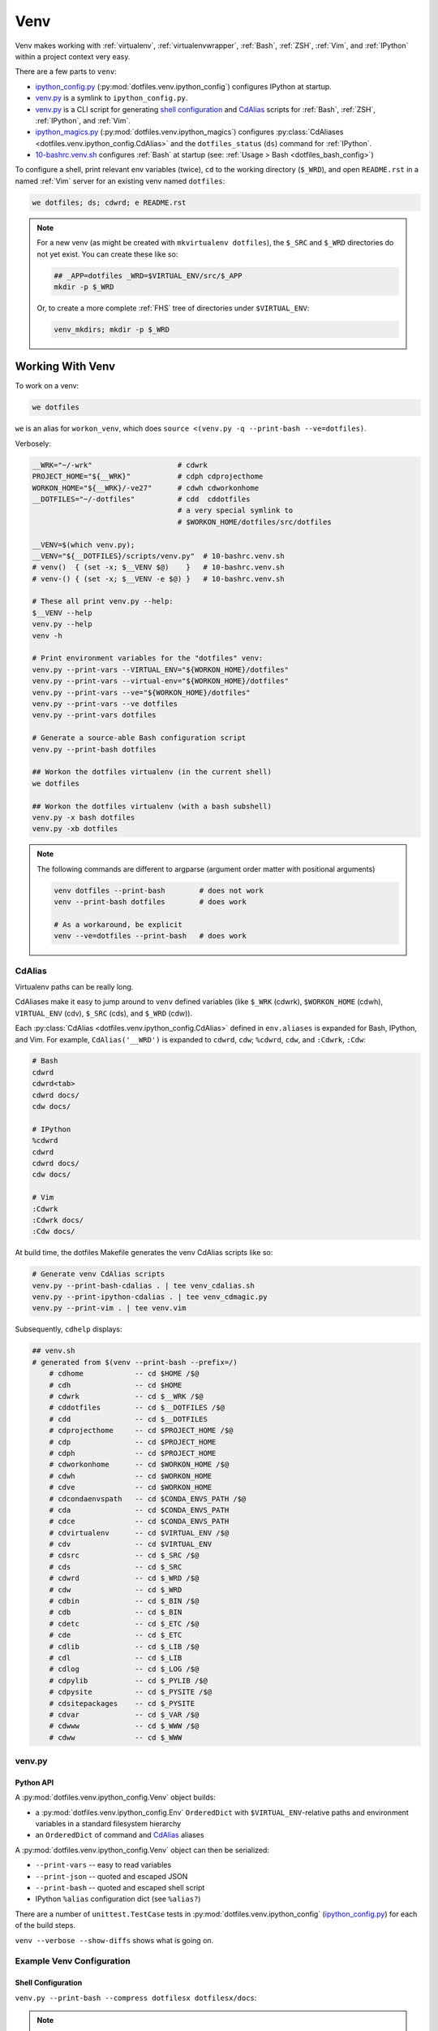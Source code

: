 
.. index:: dotfiles.venv
.. index:: Venv
.. _venv:   

======
Venv
======

Venv makes working with :ref:`virtualenv`, 
:ref:`virtualenvwrapper`, :ref:`Bash`, :ref:`ZSH`,
:ref:`Vim`, and :ref:`IPython` within a project context very easy.

There are a few parts to ``venv``:

* `ipython_config.py`_
  (:py:mod:`dotfiles.venv.ipython_config`) configures IPython at
  startup.
* `venv.py`_ is a symlink to ``ipython_config.py``.
* `venv.py`_ is a CLI script for generating `shell configuration`_
  and `CdAlias`_
  scripts for :ref:`Bash`, :ref:`ZSH`, :ref:`IPython`, and :ref:`Vim`.

* `ipython_magics.py`_
  (:py:mod:`dotfiles.venv.ipython_magics`) 
  configures
  :py:class:`CdAliases <dotfiles.venv.ipython_config.CdAlias>`
  and the ``dotfiles_status`` (``ds``) command
  for :ref:`IPython`.

* `10-bashrc.venv.sh`_ configures :ref:`Bash` at startup
  (see: :ref:`Usage > Bash <dotfiles_bash_config>`)

To configure a shell, print relevant env variables (twice),
``cd`` to the working directory (``$_WRD``),
and open ``README.rst`` in a named :ref:`Vim` server for an existing
venv named ``dotfiles``:

.. code-block:: bash

   we dotfiles; ds; cdwrd; e README.rst
 
.. note::
    For a new venv (as might be created with ``mkvirtualenv dotfiles``),
    the ``$_SRC`` and ``$_WRD`` directories do not yet exist. You can
    create these like so:

    .. code-block:: bash

        ## _APP=dotfiles _WRD=$VIRTUAL_ENV/src/$_APP
        mkdir -p $_WRD

    Or, to create a more complete :ref:`FHS` tree of directories under
    ``$VIRTUAL_ENV``:

    .. code-block:: bash

        venv_mkdirs; mkdir -p $_WRD

        

.. _10-bashrc.venv.sh:
    https://github.com/westurner/dotfiles/blob/master/etc/bash/10-bashrc.venv.sh
.. _ipython_config.py:
    https://github.com/westurner/dotfiles/blob/master/src/dotfiles/venv/ipython_config.py
.. _ipython_magics.py:
    https://github.com/westurner/dotfiles/blob/master/src/dotfiles/venv/ipython_magics.py




Working With Venv
===================

To work on a venv:

.. code-block:: bash

    we dotfiles


``we`` is an alias for ``workon_venv``, which does
``source <(venv.py -q --print-bash --ve=dotfiles)``.


Verbosely:

.. code-block:: bash

   __WRK="~/-wrk"                    # cdwrk
   PROJECT_HOME="${__WRK}"           # cdph cdprojecthome
   WORKON_HOME="${__WRK}/-ve27"      # cdwh cdworkonhome
   __DOTFILES="~/-dotfiles"          # cdd  cddotfiles
                                     # a very special symlink to
                                     # $WORKON_HOME/dotfiles/src/dotfiles

   __VENV=$(which venv.py);
   __VENV="${__DOTFILES}/scripts/venv.py"  # 10-bashrc.venv.sh
   # venv()  { (set -x; $__VENV $@)    }   # 10-bashrc.venv.sh
   # venv-() { (set -x; $__VENV -e $@) }   # 10-bashrc.venv.sh

   # These all print venv.py --help:
   $__VENV --help
   venv.py --help
   venv -h

   # Print environment variables for the "dotfiles" venv:
   venv.py --print-vars --VIRTUAL_ENV="${WORKON_HOME}/dotfiles"
   venv.py --print-vars --virtual-env="${WORKON_HOME}/dotfiles"
   venv.py --print-vars --ve="${WORKON_HOME}/dotfiles"
   venv.py --print-vars --ve dotfiles
   venv.py --print-vars dotfiles

   # Generate a source-able Bash configuration script
   venv.py --print-bash dotfiles

   ## Workon the dotfiles virtualenv (in the current shell)
   we dotfiles

   ## Workon the dotfiles virtualenv (with a bash subshell)
   venv.py -x bash dotfiles
   venv.py -xb dotfiles


.. note:: The following commands are different to argparse
   (argument order matter with positional arguments)

   .. code-block:: bash

       venv dotfiles --print-bash        # does not work
       venv --print-bash dotfiles        # does work

       # As a workaround, be explicit
       venv --ve=dotfiles --print-bash   # does work


CdAlias
-----------------
Virtualenv paths can be really long.

CdAliases make it easy to jump around to ``venv`` defined variables
(like ``$_WRK`` (cdwrk), ``$WORKON_HOME`` (cdwh), ``VIRTUAL_ENV`` (cdv),
``$_SRC`` (cds), and ``$_WRD`` (cdw)). 

Each :py:class:`CdAlias <dotfiles.venv.ipython_config.CdAlias>`
defined in ``env.aliases`` is expanded for Bash, IPython, and Vim.
For example, ``CdAlias('__WRD')`` is expanded to
``cdwrd``, ``cdw``; ``%cdwrd``, ``cdw``, and ``:Cdwrk``,
``:Cdw``:

.. code:: bash

  # Bash
  cdwrd
  cdwrd<tab>
  cdwrd docs/
  cdw docs/

  # IPython
  %cdwrd
  cdwrd
  cdwrd docs/
  cdw docs/

  # Vim
  :Cdwrk
  :Cdwrk docs/
  :Cdw docs/

At build time, the dotfiles Makefile generates the venv CdAlias scripts
like so:

.. code:: bash

    # Generate venv CdAlias scripts
    venv.py --print-bash-cdalias . | tee venv_cdalias.sh
    venv.py --print-ipython-cdalias . | tee venv_cdmagic.py
    venv.py --print-vim . | tee venv.vim

Subsequently, ``cdhelp`` displays:

.. code:: bash

  ## venv.sh
  # generated from $(venv --print-bash --prefix=/)
      # cdhome            -- cd $HOME /$@
      # cdh               -- cd $HOME
      # cdwrk             -- cd $__WRK /$@
      # cddotfiles        -- cd $__DOTFILES /$@
      # cdd               -- cd $__DOTFILES
      # cdprojecthome     -- cd $PROJECT_HOME /$@
      # cdp               -- cd $PROJECT_HOME
      # cdph              -- cd $PROJECT_HOME
      # cdworkonhome      -- cd $WORKON_HOME /$@
      # cdwh              -- cd $WORKON_HOME
      # cdve              -- cd $WORKON_HOME
      # cdcondaenvspath   -- cd $CONDA_ENVS_PATH /$@
      # cda               -- cd $CONDA_ENVS_PATH
      # cdce              -- cd $CONDA_ENVS_PATH
      # cdvirtualenv      -- cd $VIRTUAL_ENV /$@
      # cdv               -- cd $VIRTUAL_ENV
      # cdsrc             -- cd $_SRC /$@
      # cds               -- cd $_SRC
      # cdwrd             -- cd $_WRD /$@
      # cdw               -- cd $_WRD
      # cdbin             -- cd $_BIN /$@
      # cdb               -- cd $_BIN
      # cdetc             -- cd $_ETC /$@
      # cde               -- cd $_ETC
      # cdlib             -- cd $_LIB /$@
      # cdl               -- cd $_LIB
      # cdlog             -- cd $_LOG /$@
      # cdpylib           -- cd $_PYLIB /$@
      # cdpysite          -- cd $_PYSITE /$@
      # cdsitepackages    -- cd $_PYSITE
      # cdvar             -- cd $_VAR /$@
      # cdwww             -- cd $_WWW /$@
      # cdww              -- cd $_WWW


venv.py
--------------
.. command-output:: python ../src/dotfiles/venv/ipython_config.py --help
   :shell:


Python API
~~~~~~~~~~~~
A :py:mod:`dotfiles.venv.ipython_config.Venv` object
builds:

* a :py:mod:`dotfiles.venv.ipython_config.Env` ``OrderedDict``
  with ``$VIRTUAL_ENV``-relative paths and environment variables
  in a standard filesystem hierarchy
* an ``OrderedDict`` of command and `CdAlias`_ aliases
  
A :py:mod:`dotfiles.venv.ipython_config.Venv` object can then be
serialized:

* ``--print-vars`` -- easy to read variables
* ``--print-json`` -- quoted and escaped JSON
* ``--print-bash`` -- quoted and escaped shell script
* IPython ``%alias`` configuration dict (see ``%alias?``)

There are a number of ``unittest.TestCase`` tests in
:py:mod:`dotfiles.venv.ipython_config` (`ipython_config.py`_)
for each of the build steps.

``venv --verbose --show-diffs`` shows what is going on.


Example Venv Configuration
----------------------------

Shell Configuration
~~~~~~~~~~~~~~~~~~~~
``venv.py --print-bash --compress dotfilesx dotfilesx/docs``:

.. command-output:: python ../scripts/venv.py --print-bash --compress dotfilesx dotfilesx/docs \
   | sed "s,${HOME},~,g"
   :shell:

.. note:: The ``--compress`` option is for documentation purposes only;
   without this option, paths are expanded in full.


JSON Configuration
~~~~~~~~~~~~~~~~~~~
``venv.py --print-json dotfiles``:

.. command-output:: python ../scripts/venv.py --print-json dotfilesx dotfilesx/docs \
   | python ../scripts/venv.py --compress dotfilesx dotfilesx/docs \
   | sed "s,${HOME},~,g"
   :shell:


Other scripts with venv-style paths
======================================
To define a script environment just like venv:

.. code:: bash

   #!/bin/sh

   __WRK="${HOME}/-wrk"                          # cdwrk
   __DOTFILES="${HOME}/-dotfiles"                # cdd cddotfiles
   PROJECT_HOME="${__WRK}"                       # cdph cdprojecthome
   WORKON_HOME="${__WRK}/-ve27"                  # cdwh cdworkonhome

   VIRTUAL_ENV_NAME="dotfiles"                   # 'dotfiles'
   _APP=$VIRTUAL_ENV_NAME                        # 'dotfiles[/p/a/t/h]'
   VIRTUAL_ENV="$WORKON_HOME/$VIRTUAL_ENV_NAME"  # cdv cdvirtualenv
   _SRC="${VIRTUAL_ENV}/src"                     # cds cdsrc
   _BIN="${VIRTUAL_ENV}/bin"                     # cde cdbin
   _ETC="${VIRTUAL_ENV}/etc"                     # cde cdetc
   _LOG="${VIRTUAL_ENV}/var/log"                 # cdl cdlog
   # ... see: venv.py --print-vars / ...
   _WRD="${_SRC}/{_APP}"                         # cdw cdwrd

   (set -x; test "$_WRD" == "${HOME}/-wrk/-ve27/dotfiles/src/dotfiles"; \
       || echo "Exception: _WRD = '${_WRD}';" )

